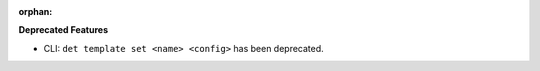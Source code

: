 :orphan:

**Deprecated Features**

-  CLI: ``det template set <name> <config>`` has been deprecated.
